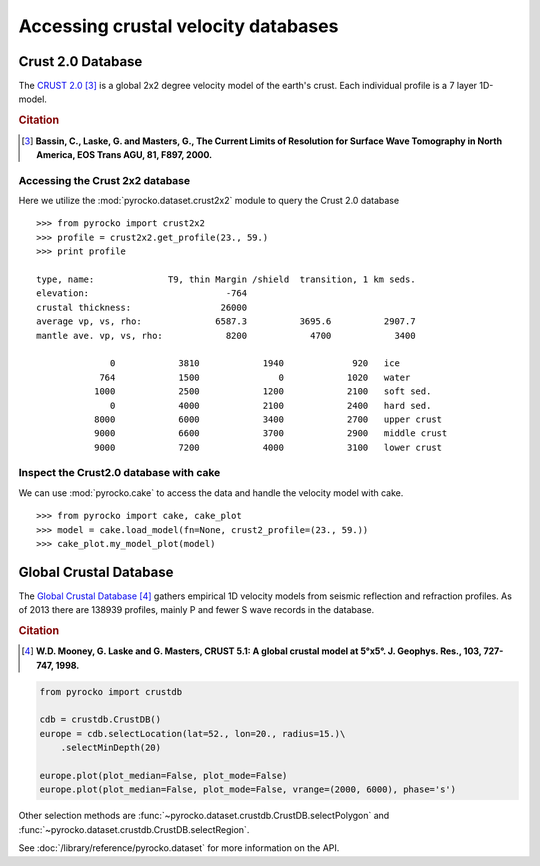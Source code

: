 Accessing crustal velocity databases
=====================================

Crust 2.0 Database
------------------

The `CRUST 2.0 <http://igppweb.ucsd.edu/~gabi/rem.html>`_ [#1]_ is a global 2x2 degree velocity model of the earth's crust. Each individual profile is a 7 layer 1D-model.


.. rubric:: Citation

.. [#1] **Bassin, C., Laske, G. and Masters, G., The Current Limits of Resolution for Surface Wave Tomography in North America, EOS Trans AGU, 81, F897, 2000.**


Accessing the Crust 2x2 database
^^^^^^^^^^^^^^^^^^^^^^^^^^^^^^^^

Here we utilize the :mod:`pyrocko.dataset.crust2x2` module to query the Crust 2.0 database

::
    
    >>> from pyrocko import crust2x2
    >>> profile = crust2x2.get_profile(23., 59.)
    >>> print profile

    type, name:              T9, thin Margin /shield  transition, 1 km seds.
    elevation:                          -764
    crustal thickness:                 26000
    average vp, vs, rho:              6587.3          3695.6          2907.7
    mantle ave. vp, vs, rho:            8200            4700            3400
    
                  0            3810            1940             920   ice
                764            1500               0            1020   water
               1000            2500            1200            2100   soft sed.
                  0            4000            2100            2400   hard sed.
               8000            6000            3400            2700   upper crust
               9000            6600            3700            2900   middle crust
               9000            7200            4000            3100   lower crust

Inspect the Crust2.0 database with cake
^^^^^^^^^^^^^^^^^^^^^^^^^^^^^^^^^^^^^^^

We can use :mod:`pyrocko.cake` to access the data and handle the velocity model with cake.

::

    >>> from pyrocko import cake, cake_plot
    >>> model = cake.load_model(fn=None, crust2_profile=(23., 59.))
    >>> cake_plot.my_model_plot(model)


.. image:: /static/cake_crust2.png
    :align: center
    :alt: pyrocko.crust2 plotting


Global Crustal Database
--------------------------
The `Global Crustal Database <https://earthquake.usgs.gov/data/crust/>`_ [#2]_ gathers empirical 1D velocity models from seismic reflection and refraction profiles. As of 2013 there are 138939 profiles, mainly P and fewer S wave records in the database.

.. rubric:: Citation

.. [#2] **W.D. Mooney, G. Laske and G. Masters, CRUST 5.1: A global crustal model at 5°x5°. J. Geophys. Res., 103, 727-747, 1998.**

.. code :: python

    from pyrocko import crustdb

    cdb = crustdb.CrustDB()
    europe = cdb.selectLocation(lat=52., lon=20., radius=15.)\
        .selectMinDepth(20)

    europe.plot(plot_median=False, plot_mode=False)
    europe.plot(plot_median=False, plot_mode=False, vrange=(2000, 6000), phase='s')


.. image:: /static/crustdb_plot.png
    :align: center
    :alt: pyrocko.crustdb.CrustDB.plot


Other selection methods are
:func:`~pyrocko.dataset.crustdb.CrustDB.selectPolygon` and
:func:`~pyrocko.dataset.crustdb.CrustDB.selectRegion`.

See :doc:`/library/reference/pyrocko.dataset` for more information on the API.
